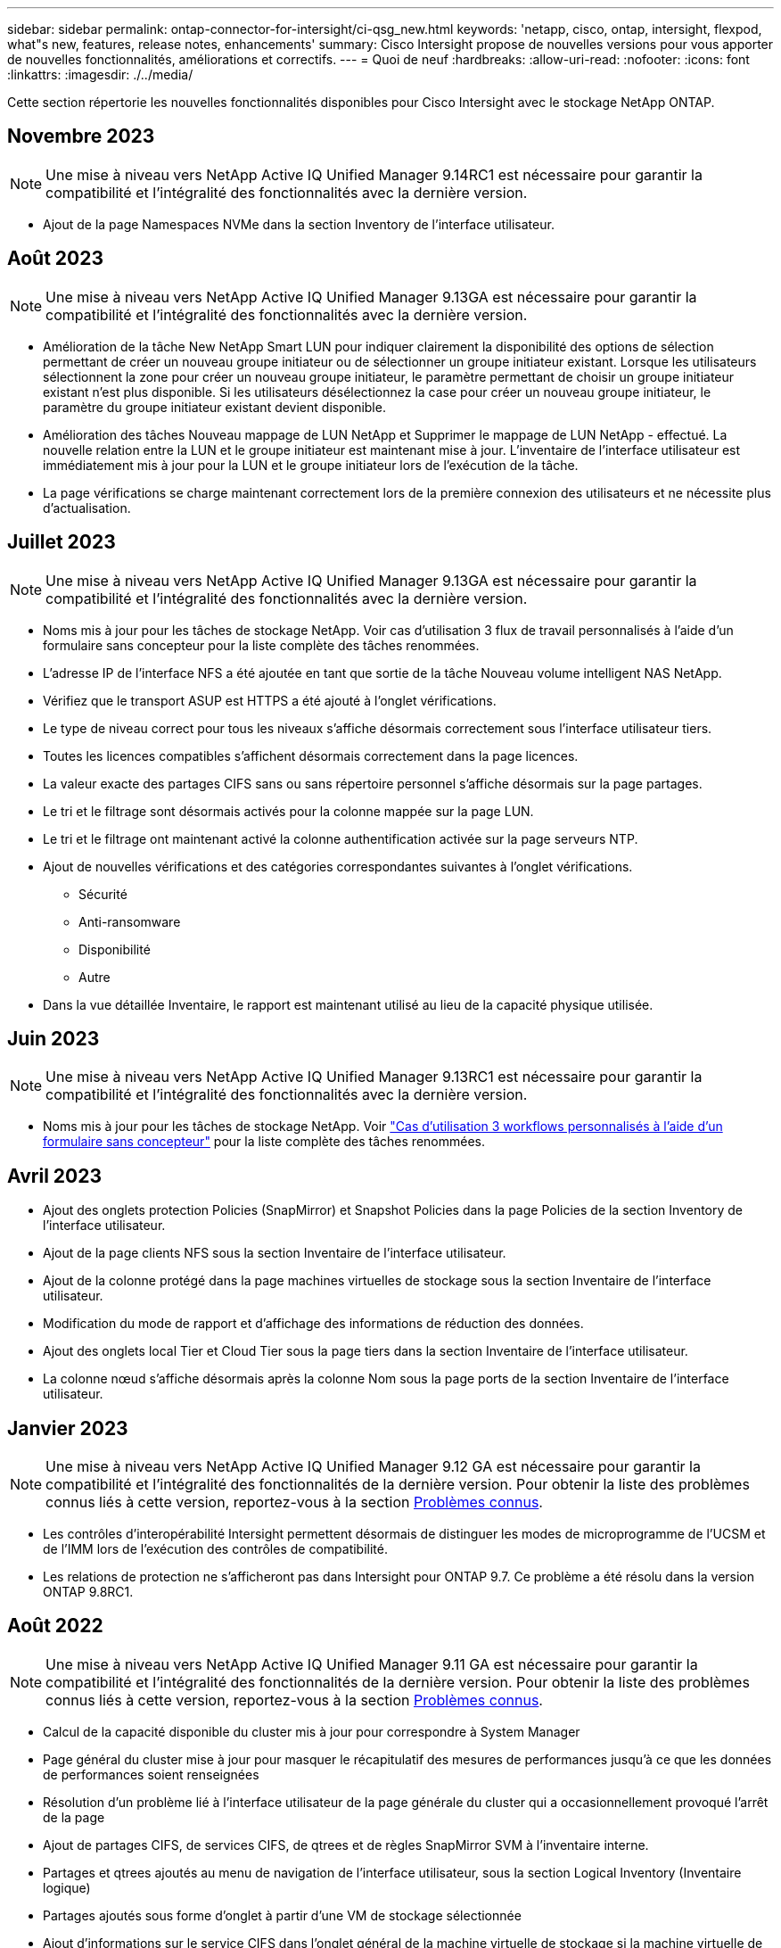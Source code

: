 ---
sidebar: sidebar 
permalink: ontap-connector-for-intersight/ci-qsg_new.html 
keywords: 'netapp, cisco, ontap, intersight, flexpod, what"s new, features, release notes, enhancements' 
summary: Cisco Intersight propose de nouvelles versions pour vous apporter de nouvelles fonctionnalités, améliorations et correctifs. 
---
= Quoi de neuf
:hardbreaks:
:allow-uri-read: 
:nofooter: 
:icons: font
:linkattrs: 
:imagesdir: ./../media/


[role="lead"]
Cette section répertorie les nouvelles fonctionnalités disponibles pour Cisco Intersight avec le stockage NetApp ONTAP.



== Novembre 2023


NOTE: Une mise à niveau vers NetApp Active IQ Unified Manager 9.14RC1 est nécessaire pour garantir la compatibilité et l'intégralité des fonctionnalités avec la dernière version.

* Ajout de la page Namespaces NVMe dans la section Inventory de l'interface utilisateur.




== Août 2023


NOTE: Une mise à niveau vers NetApp Active IQ Unified Manager 9.13GA est nécessaire pour garantir la compatibilité et l'intégralité des fonctionnalités avec la dernière version.

* Amélioration de la tâche New NetApp Smart LUN pour indiquer clairement la disponibilité des options de sélection permettant de créer un nouveau groupe initiateur ou de sélectionner un groupe initiateur existant. Lorsque les utilisateurs sélectionnent la zone pour créer un nouveau groupe initiateur, le paramètre permettant de choisir un groupe initiateur existant n'est plus disponible. Si les utilisateurs désélectionnez la case pour créer un nouveau groupe initiateur, le paramètre du groupe initiateur existant devient disponible.
* Amélioration des tâches Nouveau mappage de LUN NetApp et Supprimer le mappage de LUN NetApp - effectué. La nouvelle relation entre la LUN et le groupe initiateur est maintenant mise à jour. L'inventaire de l'interface utilisateur est immédiatement mis à jour pour la LUN et le groupe initiateur lors de l'exécution de la tâche.
* La page vérifications se charge maintenant correctement lors de la première connexion des utilisateurs et ne nécessite plus d'actualisation.




== Juillet 2023


NOTE: Une mise à niveau vers NetApp Active IQ Unified Manager 9.13GA est nécessaire pour garantir la compatibilité et l'intégralité des fonctionnalités avec la dernière version.

* Noms mis à jour pour les tâches de stockage NetApp. Voir cas d'utilisation 3 flux de travail personnalisés à l'aide d'un formulaire sans concepteur pour la liste complète des tâches renommées.
* L'adresse IP de l'interface NFS a été ajoutée en tant que sortie de la tâche Nouveau volume intelligent NAS NetApp.
* Vérifiez que le transport ASUP est HTTPS a été ajouté à l'onglet vérifications.
* Le type de niveau correct pour tous les niveaux s'affiche désormais correctement sous l'interface utilisateur tiers.
* Toutes les licences compatibles s'affichent désormais correctement dans la page licences.
* La valeur exacte des partages CIFS sans ou sans répertoire personnel s'affiche désormais sur la page partages.
* Le tri et le filtrage sont désormais activés pour la colonne mappée sur la page LUN.
* Le tri et le filtrage ont maintenant activé la colonne authentification activée sur la page serveurs NTP.
* Ajout de nouvelles vérifications et des catégories correspondantes suivantes à l'onglet vérifications.
+
** Sécurité
** Anti-ransomware
** Disponibilité
** Autre


* Dans la vue détaillée Inventaire, le rapport est maintenant utilisé au lieu de la capacité physique utilisée.




== Juin 2023


NOTE: Une mise à niveau vers NetApp Active IQ Unified Manager 9.13RC1 est nécessaire pour garantir la compatibilité et l'intégralité des fonctionnalités avec la dernière version.

* Noms mis à jour pour les tâches de stockage NetApp. Voir link:ci-qsg_use_cases.html["Cas d'utilisation 3 workflows personnalisés à l'aide d'un formulaire sans concepteur"^] pour la liste complète des tâches renommées.




== Avril 2023

* Ajout des onglets protection Policies (SnapMirror) et Snapshot Policies dans la page Policies de la section Inventory de l'interface utilisateur.
* Ajout de la page clients NFS sous la section Inventaire de l'interface utilisateur.
* Ajout de la colonne protégé dans la page machines virtuelles de stockage sous la section Inventaire de l'interface utilisateur.
* Modification du mode de rapport et d'affichage des informations de réduction des données.
* Ajout des onglets local Tier et Cloud Tier sous la page tiers dans la section Inventaire de l'interface utilisateur.
* La colonne nœud s'affiche désormais après la colonne Nom sous la page ports de la section Inventaire de l'interface utilisateur.




== Janvier 2023


NOTE: Une mise à niveau vers NetApp Active IQ Unified Manager 9.12 GA est nécessaire pour garantir la compatibilité et l'intégralité des fonctionnalités de la dernière version. Pour obtenir la liste des problèmes connus liés à cette version, reportez-vous à la section <<Problèmes connus>>.

* Les contrôles d'interopérabilité Intersight permettent désormais de distinguer les modes de microprogramme de l'UCSM et de l'IMM lors de l'exécution des contrôles de compatibilité.
* Les relations de protection ne s'afficheront pas dans Intersight pour ONTAP 9.7. Ce problème a été résolu dans la version ONTAP 9.8RC1.




== Août 2022


NOTE: Une mise à niveau vers NetApp Active IQ Unified Manager 9.11 GA est nécessaire pour garantir la compatibilité et l'intégralité des fonctionnalités de la dernière version. Pour obtenir la liste des problèmes connus liés à cette version, reportez-vous à la section <<Problèmes connus>>.

* Calcul de la capacité disponible du cluster mis à jour pour correspondre à System Manager
* Page général du cluster mise à jour pour masquer le récapitulatif des mesures de performances jusqu'à ce que les données de performances soient renseignées
* Résolution d'un problème lié à l'interface utilisateur de la page générale du cluster qui a occasionnellement provoqué l'arrêt de la page
* Ajout de partages CIFS, de services CIFS, de qtrees et de règles SnapMirror SVM à l'inventaire interne.
* Partages et qtrees ajoutés au menu de navigation de l'interface utilisateur, sous la section Logical Inventory (Inventaire logique)
* Partages ajoutés sous forme d'onglet à partir d'une VM de stockage sélectionnée
* Ajout d'informations sur le service CIFS dans l'onglet général de la machine virtuelle de stockage si la machine virtuelle de stockage est activée par CIFS
* Ajout d'une page de vérification de cluster qui permet aux utilisateurs de valider la configuration des systèmes de stockage NetApp conformément aux meilleures pratiques




== Juillet 2022

* Des graphismes améliorés pour le ratio de réduction des données du cluster sont désormais disponibles dans le widget capacité
* Ajout de l'onglet interfaces FC à la page interfaces réseau
* La création d'un nouveau volume à l'aide de la tâche générique "Nouveau volume de stockage" définit maintenant la garantie d'espace volume sur aucun et le pourcentage de réserve snapshot sur 0%
* Le champ Commentaire de la tâche Modifier la stratégie Snapshot est maintenant facultatif et n'est plus obligatoire
* Inventaire de l'interface et cohérence de l'orchestration améliorées
* Les informations de capacité Intersight sous capacité du cluster sont désormais cohérentes avec System Manager
* Case à cocher ajoutée sous la tâche Nouvelle machine virtuelle de stockage pour afficher tous les paramètres lors de la création d'une nouvelle interface de gestion afin d'améliorer la convivialité
* Protocoles déplacés en dessous de la correspondance du client, désormais compatibles avec System Manager
* Page générale de la règle d'exportation affichant maintenant le ou les protocoles d'accès
* suppression d'igroup désormais enregistrée de manière conditionnelle
* Ajout des paramètres « Failover Policy » et « autorevert » pour NAS sous Nouvelle interface de données Storage NAS et Nouvelle interface de données Storage iSCSI
* La restauration de la tâche New Storage NAS Smart Volume supprime désormais la stratégie d'exportation si aucun autre volume n'est associé
* Améliorations apportées aux tâches Smart Volume et Smart LUN




== Avril 2022


NOTE: Pour assurer la compatibilité et une fonctionnalité complète avec les prochaines versions, il est recommandé de mettre à niveau votre Active IQ Unified Manager vers la version 9.10P1.

* Ajout de la page Broadcast Domain à Ethernet Port Detail
* A modifié le terme « agrégat » en « Tier » pour l'agrégat et la SVM au sein de l'interface utilisateur
* Le terme « État du cluster » est passé à « État de la baie »
* Le filtre MTU fonctionne maintenant pour les caractères <,>,=,<=,>=
* Ajout de la page d'interface réseau à l'inventaire du cluster
* Ajout de AutoSupport à l'inventaire du cluster
* Ajouté `cdpd.enable` option vers le nœud
* Ajout d'un objet pour le voisin CDP
* Ajout des tâches de stockage des flux de travail NetApp dans Cisco InterSight. Voir link:ci-qsg_use_cases.html["Cas d'utilisation 3 workflows personnalisés à l'aide d'un formulaire sans concepteur"^] Vous trouverez une liste complète des tâches de stockage NetApp.




== Janvier 2022

* Ajout d'alarmes Intersight basées sur les événements pour NetApp Active IQ Unified Manager 9.10 ou version ultérieure.



NOTE: Pour assurer la compatibilité et une fonctionnalité complète dans les prochaines versions, nous vous recommandons de mettre à niveau votre Active IQ Unified Manager NetApp vers la version 9.10.

* Définissez explicitement chaque protocole activé (vrai ou faux) pour Storage Virtual machine
* État clusterHealthStatus mappé ok-avec suppression sur OK
* Colonne Santé renommée dans la colonne État du cluster, sous la page de liste Cluster List
* Affichage de la matrice de stockage « inaccessible » si le cluster est arrêté ou inaccessible
* Colonne Santé renommée dans la colonne État de la matrice sous la page général du cluster
* Le SVM dispose désormais d'un onglet « volumes » qui affiche tous les volumes du SVM
* Le volume dispose d'une section de capacité de snapshot
* Les licences s'affichent maintenant correctement




== Octobre 2021

* Liste mise à jour des tâches de stockage NetApp disponibles dans Cisco Intersight. Voir link:ci-qsg_use_cases.html["Cas d'utilisation 3 workflows personnalisés à l'aide d'un formulaire sans concepteur"^] Vous trouverez une liste complète des tâches de stockage NetApp.
* Ajout de la colonne Santé sous la page liste des clusters.
* Des détails étendus sont désormais disponibles sous la page général pour un groupe sélectionné.
* Le tableau du serveur NTP est désormais accessible via le volet de navigation.
* Ajout d'un nouvel onglet capteurs contenant la page général de la machine virtuelle de stockage.
* Résumé des groupes VLAN et d'agrégation de liens maintenant disponible sous la page Port General.
* Capacité totale des données ajoutée sous le tableau Volume Total Capacity.
* Colonnes latence, IOPS et débit ajoutées sous Statistiques de volume moyennes, Statistiques de LUN moyennes, Statistiques moyennes sur l'agrégat, Statistiques moyennes sur les machines virtuelles de stockage et statistiques moyennes sur les nœuds
+

NOTE: Les metrics de performance ci-dessus ne sont disponibles que pour les baies de stockage contrôlées par le biais de NetApp Active IQ Unified Manager 9.9 ou version ultérieure.





== Problèmes connus

* Si vous utilisez une version d'AIQUM 9.11 ou antérieure, un écart se produit entre les valeurs affichées sur la page liste de stockage et le graphique à barres de capacité de la page général de stockage. Pour résoudre ce problème, passez à AIQUM 9.12 ou supérieur pour garantir la précision des valeurs de capacité affichées.
* Si vous utilisez AIQUM 9.11 ou une version antérieure, toute vérification effectuée par l'onglet « interopérabilité » de la page « systèmes intégrés » ne permettra pas de distinguer précisément les composants IMM et UCSM Cisco. Pour résoudre ce problème, passez à AIQUM 9.12 pour vous assurer que tous les composants sont correctement identifiés.
* Pour garantir que les données d'inventaire du stockage Intersight ne sont pas affectées pendant le processus de collecte des données, tous les clusters ONTAP non pris en charge (c'est-à-dire les versions inférieures à ONTAP 9.7P1) doivent être supprimés de l'application Active IQ Unified Manager (AIQUM).
* Pour que toutes les cibles revendiquées puissent être correctement exécutées, il faut au moins une version AIQUM de 9.11 pour que les requêtes d'interopérabilité du système intégré FlexPod soient exécutées.
* La page vérifications de l'inventaire de stockage ne s'affiche pas si le cluster ONTAP est ajouté à AIQUM à l'aide d'un nom de domaine complet. Les utilisateurs doivent ajouter des clusters ONTAP à AIQUM à l'aide d'une adresse IP.

